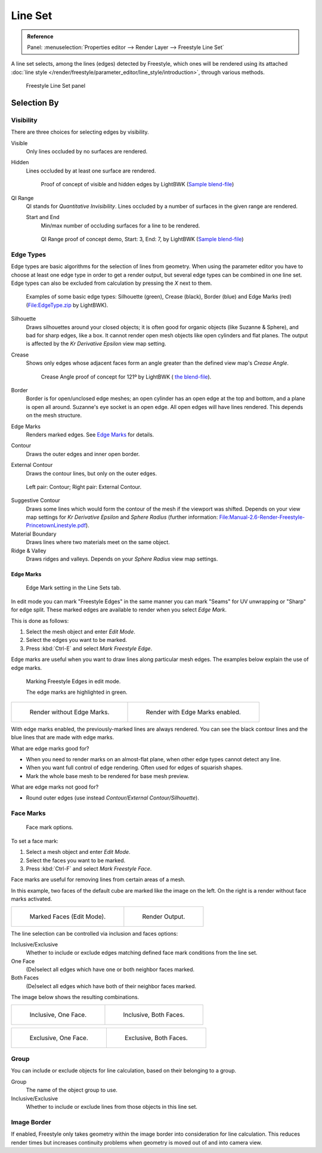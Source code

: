 .. _bpy.types.Linesets:
.. _bpy.types.FreestyleLineSet:

********
Line Set
********

.. admonition:: Reference
   :class: refbox

   | Panel:    :menuselection:`Properties editor --> Render Layer --> Freestyle Line Set`

A line set selects, among the lines (edges) detected by Freestyle,
which ones will be rendered using its attached
:doc:`line style </render/freestyle/parameter_editor/line_style/introduction>`, through various methods.

.. figure:: /images/render_freestyle_parameter-editor_line-set_panel.png

   Freestyle Line Set panel


Selection By
============

Visibility
----------

There are three choices for selecting edges by visibility.

Visible
   Only lines occluded by no surfaces are rendered.
Hidden
   Lines occluded by at least one surface are rendered.

   .. figure:: /images/render_freestyle_parameter-editor_line-set_visibility-hidden-edges.png

      Proof of concept of visible and hidden edges by LightBWK
      (`Sample blend-file <https://wiki.blender.org/index.php/File:HiddenCreaseEdgeMark.zip>`__)

QI Range
   QI stands for *Quantitative Invisibility*. Lines occluded by a number of surfaces in the given range are rendered.

   Start and End
      Min/max number of occluding surfaces for a line to be rendered.

   .. figure:: /images/render_freestyle_parameter-editor_line-set_visibility-qi-range.png

      QI Range proof of concept demo, Start: 3, End: 7, by LightBWK
      (`Sample blend-file <https://wiki.blender.org/index.php/File:QI-Range.zip>`__)


Edge Types
----------

Edge types are basic algorithms for the selection of lines from geometry. When using the
parameter editor you have to choose at least one edge type in order to get a render output,
but several edge types can be combined in one line set.
Edge types can also be excluded from calculation by pressing the *X* next to them.

.. figure:: /images/render_freestyle_parameter-editor_line-set_edge-types-basic.png

   Examples of some basic edge types:
   Silhouette (green), Crease (black), Border (blue) and Edge Marks (red)
   (`File:EdgeType.zip <https://wiki.blender.org/index.php/File:EdgeType.zip>`__ by LightBWK).

Silhouette
   Draws silhouettes around your closed objects; it is often good for organic objects (like Suzanne & Sphere),
   and bad for sharp edges, like a box. It cannot render open mesh objects like open cylinders and flat planes.
   The output is affected by the *Kr Derivative Epsilon* view map setting.

Crease
   Shows only edges whose adjacent faces form an angle greater than the defined view map's *Crease Angle*.

   .. figure:: /images/render_freestyle_parameter-editor_line-set_edge-types-crease.png
      :width: 600px

      Crease Angle proof of concept for 121º by LightBWK
      ( `the blend-file <https://wiki.blender.org/index.php/File:CreaseAngle.zip>`__).

Border
   Border is for open/unclosed edge meshes; an open cylinder has an open edge at the top and bottom,
   and a plane is open all around. Suzanne's eye socket is an open edge. All open edges will have lines rendered.
   This depends on the mesh structure.

Edge Marks
   Renders marked edges. See `Edge Marks`_ for details.

Contour
   Draws the outer edges and inner open border.

External Contour
   Draws the contour lines, but only on the outer edges.

.. figure:: /images/render_freestyle_parameter-editor_line-set_edge-types-contour.png
   :width: 600px

   Left pair: Contour; Right pair: External Contour.

Suggestive Contour
   Draws some lines which would form the contour of the mesh if the viewport was shifted.
   Depends on your view map settings for *Kr Derivative Epsilon* and *Sphere Radius*
   (further information: `File:Manual-2.6-Render-Freestyle-PrincetownLinestyle.pdf
   <https://wiki.blender.org/index.php/File:Manual-2.6-Render-Freestyle-PrincetownLinestyle.pdf>`__).

Material Boundary
   Draws lines where two materials meet on the same object.

Ridge & Valley
   Draws ridges and valleys. Depends on your *Sphere Radius* view map settings.


Edge Marks
^^^^^^^^^^

.. figure:: /images/render_freestyle_parameter-editor_line-set_edge-marks.png

   Edge Mark setting in the Line Sets tab.

In edit mode you can mark "Freestyle Edges" in the same manner you can mark "Seams" for UV
unwrapping or "Sharp" for edge split.
These marked edges are available to render when you select *Edge Mark*.

This is done as follows:

#. Select the mesh object and enter *Edit Mode*.
#. Select the edges you want to be marked.
#. Press :kbd:`Ctrl-E` and select *Mark Freestyle Edge*.

Edge marks are useful when you want to draw lines along particular mesh edges.
The examples below explain the use of edge marks.

.. figure:: /images/render_freestyle_parameter-editor_line-set_edge-marks-mark-freestyle-edge.png

   Marking Freestyle Edges in edit mode.

   The edge marks are highlighted in green.

.. list-table::

   * - .. figure:: /images/render_freestyle_parameter-editor_line-set_edge-marks-example-1.png

          Render without Edge Marks.

     - .. figure:: /images/render_freestyle_parameter-editor_line-set_edge-marks-example-2.png

          Render with Edge Marks enabled.

With edge marks enabled, the previously-marked lines are always rendered.
You can see the black contour lines and the blue lines that are made with edge marks.

What are edge marks good for?

- When you need to render marks on an almost-flat plane, when other edge types cannot detect any line.
- When you want full control of edge rendering. Often used for edges of squarish shapes.
- Mark the whole base mesh to be rendered for base mesh preview.

What are edge marks not good for?

- Round outer edges (use instead *Contour/External Contour/Silhouette*).


Face Marks
----------

.. figure:: /images/render_freestyle_parameter-editor_line-set_face-marks.png

   Face mark options.

To set a face mark:

#. Select a mesh object and enter *Edit Mode*.
#. Select the faces you want to be marked.
#. Press :kbd:`Ctrl-F` and select *Mark Freestyle Face*.

Face marks are useful for removing lines from certain areas of a mesh.

In this example, two faces of the default cube are marked like the image on the left.
On the right is a render without face marks activated.

.. list-table::

   * - .. figure:: /images/render_freestyle_parameter-editor_line-set_face-marks-example-1.png

          Marked Faces (Edit Mode).

     - .. figure:: /images/render_freestyle_parameter-editor_line-set_face-marks-example-2.png

          Render Output.

The line selection can be controlled via inclusion and faces options:

Inclusive/Exclusive
   Whether to include or exclude edges matching defined face mark conditions from the line set.

One Face
   (De)select all edges which have one or both neighbor faces marked.
Both Faces
   (De)select all edges which have both of their neighbor faces marked.

The image below shows the resulting combinations.

.. list-table::

   * - .. figure:: /images/render_freestyle_parameter-editor_line-set_face-marks-example-3.png

          Inclusive, One Face.

     - .. figure:: /images/render_freestyle_parameter-editor_line-set_face-marks-example-4.png

          Inclusive, Both Faces.

.. list-table::

   * - .. figure:: /images/render_freestyle_parameter-editor_line-set_face-marks-example-5.png

          Exclusive, One Face.

     - .. figure:: /images/render_freestyle_parameter-editor_line-set_face-marks-example-6.png

          Exclusive, Both Faces.


Group
-----

You can include or exclude objects for line calculation, based on their belonging to a group.

Group
   The name of the object group to use.

Inclusive/Exclusive
   Whether to include or exclude lines from those objects in this line set.


Image Border
------------

If enabled,
Freestyle only takes geometry within the image border into consideration for line calculation.
This reduces render times but increases continuity problems when geometry is moved out of and
into camera view.
